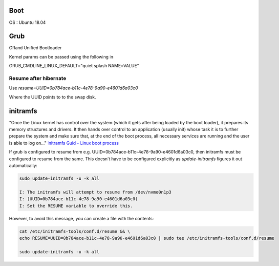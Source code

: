 Boot
====

.. post:: Oct 16, 2019
   :tags: linux,ubuntu

OS : Ubuntu 18.04

Grub
====

GRand Unified Bootloader


Kernel params can be passed using the following in 

GRUB_CMDLINE_LINUX_DEFAULT="quiet splash NAME=VALUE"


..
   Configuring Sleep state
   -----------------------

   Use `mem_sleep_default=deep` for enabling "Suspend to Ram" instead of the default "Suspend to Idle"


   Check if enabled:

   .. code::

      cat /sys/power/mem_sleep                                                                                                                                                       
      [s2idle]

   which means that it is disabled

   https://www.kernel.org/doc/html/v4.19/admin-guide/pm/sleep-states.html#suspend-to-ram

Resume after hibernate
----------------------

Use `resume=UUID=0b784ace-b11c-4e78-9a90-e4601d6a03c0`

Where the UUID points to to the swap disk.
   

initramfs
=========

"Once the Linux kernel has control over the system (which it gets after being loaded by the boot loader), it prepares its memory structures and drivers. It then hands over control to an application (usually init) whose task it is to further prepare the system and make sure that, at the end of the boot process, all necessary services are running and the user is able to log on..."
`Initramfs Guid - Linux boot process`_


If grub is configured to resume from e.g. UUID=0b784ace-b11c-4e78-9a90-e4601d6a03c0, then initramfs must be configured to resume from the same. This doesn't have to be configured explicitly as `update-initramfs` figures it out automatically:

.. code::

   sudo update-initramfs -u -k all

   I: The initramfs will attempt to resume from /dev/nvme0n1p3
   I: (UUID=0b784ace-b11c-4e78-9a90-e4601d6a03c0)
   I: Set the RESUME variable to override this.

However, to avoid this message, you can create a file with the contents:

.. code::

   cat /etc/initramfs-tools/conf.d/resume && \
   echo RESUME=UUID=0b784ace-b11c-4e78-9a90-e4601d6a03c0 | sudo tee /etc/initramfs-tools/conf.d/resume

   sudo update-initramfs -u -k all

.. _Initramfs Guid - Linux boot process: https://wiki.gentoo.org/wiki/Initramfs/Guide
